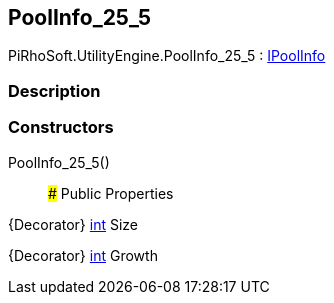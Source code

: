 [#engine/pool-info_25_5]

## PoolInfo_25_5

PiRhoSoft.UtilityEngine.PoolInfo_25_5 : <<engine/i-pool-info,IPoolInfo>>

### Description

### Constructors

PoolInfo_25_5()::

### Public Properties

{Decorator} https://docs.microsoft.com/en-us/dotnet/api/System.Int32[int^] Size

{Decorator} https://docs.microsoft.com/en-us/dotnet/api/System.Int32[int^] Growth